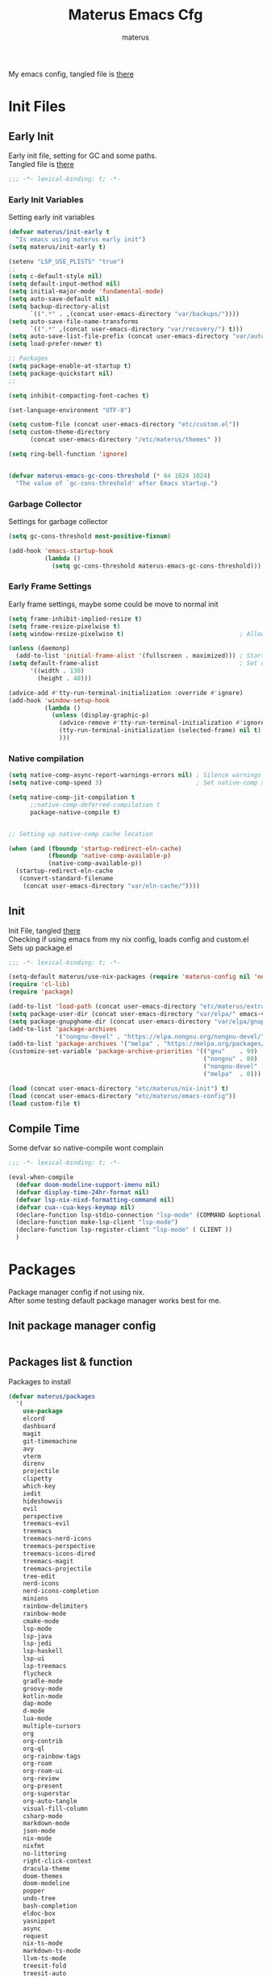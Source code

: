 #+TITLE: Materus Emacs Cfg
#+AUTHOR: materus
#+DESCRIPTION: materus emacs configuration
#+STARTUP: overview
#+PROPERTY: EMACS-DIR: "./"
#+PROPERTY: header-args :tangle (concat (org-entry-get nil "EMACS-DIR" t) "etc/materus/emacs-config.el") :comments link
#+OPTIONS: \n:t
#+auto_tangle: t
 
My emacs config, tangled file is [[file:etc/materus/emacs-config.el][there]]
#+ATTR_HTML: :alt Picture of a foo :align left 
[[https://materus.pl][https://img.shields.io/badge/ProtonMail-8B89CC?style=for-the-badge&logo=protonmail&logoColor=white&.svg]]

* Table of Contents    :noexport:TOC_3:
- [[#init-files][Init Files]]
  - [[#early-init][Early Init]]
    - [[#early-init-variables][Early Init Variables]]
    - [[#garbage-collector][Garbage Collector]]
    - [[#early-frame-settings][Early Frame Settings]]
    - [[#native-compilation][Native compilation]]
  - [[#init][Init]]
  - [[#compile-time][Compile Time]]
- [[#packages][Packages]]
  - [[#init-package-manager-config][Init package manager config]]
  - [[#packages-list--function][Packages list & function]]
- [[#configuration][Configuration]]
  - [[#no-littering][No Littering]]
  - [[#graphical][Graphical]]
    - [[#mouse][Mouse]]
    - [[#misc][Misc]]
    - [[#dashboard][Dashboard]]
    - [[#modeline][Modeline]]
    - [[#diff-hl][Diff-hl]]
  - [[#org-mode][Org-mode]]
  - [[#completions][Completions]]
    - [[#style][Style]]
    - [[#minibuffer][Minibuffer]]
    - [[#code-completion][Code completion]]
  - [[#terms][Terms]]
    - [[#eat][Eat]]
  - [[#miscellaneous][Miscellaneous]]
    - [[#defaults][Defaults]]
    - [[#elcord][Elcord]]
    - [[#undo-tree][Undo-Tree]]
    - [[#projectile][Projectile]]
    - [[#treemacs][Treemacs]]
    - [[#magit][Magit]]
    - [[#dirvish][Dirvish]]
    - [[#perspective][Perspective]]
- [[#programming][Programming]]
  - [[#lsp][LSP]]
  - [[#nix][Nix]]
  - [[#emacs-lisp][Emacs Lisp]]
  - [[#cc][C/C++]]
  - [[#python][Python]]
  - [[#java][Java]]
  - [[#other][Other]]
- [[#keybindings][Keybindings]]
- [[#snippets][Snippets]]
  - [[#yasnippet-init][Yasnippet init]]
- [[#other-1][Other]]
  - [[#update-config-script][Update config script]]
  - [[#byte-compile][Byte compile]]
- [[#test][Test]]

* Init Files
** Early Init
:PROPERTIES:
:header-args: :tangle (concat (org-entry-get nil "EMACS-DIR" t) "early-init.el") :comments link
:END:
Early init file, setting for GC and some paths.
Tangled file is [[./early-init.el][there]]
#+begin_src emacs-lisp :comments no
  ;;; -*- lexical-binding: t; -*-
#+end_src
*** Early Init Variables
Setting early init variables
#+begin_src emacs-lisp
  (defvar materus/init-early t
    "Is emacs using materus early init")                                                    ; Var to ensure early-init loaded, not used anymore but keeping it anyway
  (setq materus/init-early t)                                                               ; Probably useless

  (setenv "LSP_USE_PLISTS" "true")                                                          ; Make lsp-mode use plists
  ;; 
  (setq c-default-style nil)                                                                ; Clear default styles for languages, will set them up later
  (setq default-input-method nil)                                                           ; Disable default input method, I'm not using them anyway so far
  (setq initial-major-mode 'fundamental-mode)                                               ; Use fundamental mode in scratch buffer, speed up loading, not really important when emacs used as daemon
  (setq auto-save-default nil)                                                              ; TODO: configure auto saves, disable for now
  (setq backup-directory-alist
        `((".*" . ,(concat user-emacs-directory "var/backups/"))))                          ; Set backup location
  (setq auto-save-file-name-transforms
        `((".*" ,(concat user-emacs-directory "var/recovery/") t)))                         ; Set auto-save location  
  (setq auto-save-list-file-prefix (concat user-emacs-directory "var/auto-save/sessions/")) ; Set auto-save-list location
  (setq load-prefer-newer t)                                                                ; Prefer newer files to load

  ;; Packages
  (setq package-enable-at-startup t)                                                        ; Ensure packages are enable since I'm either using built in package manager or nix
  (setq package-quickstart nil)                                                             ; Disable package quickstart, it's annoying if forget to update it and doesn't speed up much
  ;;

  (setq inhibit-compacting-font-caches t)                                                   ; Don't compact fonts

  (set-language-environment "UTF-8")                                                        ; Use UTF-8

  (setq custom-file (concat user-emacs-directory "etc/custom.el"))                          ; Set custom file location, don't want clutter in main directory
  (setq custom-theme-directory
        (concat user-emacs-directory "/etc/materus/themes" ))                               ; Set custom themes location

  (setq ring-bell-function 'ignore)                                                         ; Disable bell


  (defvar materus-emacs-gc-cons-threshold (* 64 1024 1024)
    "The value of `gc-cons-threshold' after Emacs startup.")                                ; Define after init garbage collector threshold
#+end_src
*** Garbage Collector
Settings for garbage collector
#+begin_src emacs-lisp
  (setq gc-cons-threshold most-positive-fixnum)                                             ; Set `gc-cons-threshold' so it won't collectect during initialization 

  (add-hook 'emacs-startup-hook
            (lambda ()
              (setq gc-cons-threshold materus-emacs-gc-cons-threshold)))                    ; Set `gc-cons-threshold' to desired value after startup
#+end_src
*** Early Frame Settings
Early frame settings, maybe some could be move to normal init
#+begin_src emacs-lisp
  (setq frame-inhibit-implied-resize t)
  (setq frame-resize-pixelwise t)
  (setq window-resize-pixelwise t)                                ; Allow pixelwise resizing of window and frame

  (unless (daemonp)
    (add-to-list 'initial-frame-alist '(fullscreen . maximized))) ; Start first frame maximized if not running as daemon, daemon frame are set up later in config
  (setq default-frame-alist                                       ; Set default size for frames
        '((width . 130)   
          (height . 40)))                 

  (advice-add #'tty-run-terminal-initialization :override #'ignore)
  (add-hook 'window-setup-hook
            (lambda ()
              (unless (display-graphic-p)
                (advice-remove #'tty-run-terminal-initialization #'ignore) 
                (tty-run-terminal-initialization (selected-frame) nil t)
                )))
#+end_src
*** Native compilation
#+begin_src emacs-lisp
  (setq native-comp-async-report-warnings-errors nil) ; Silence warnings
  (setq native-comp-speed 3)                          ; Set native-comp speed

  (setq native-comp-jit-compilation t
        ;;native-comp-deferred-compilation t 
        package-native-compile t)


  ;; Setting up native-comp cache location

  (when (and (fboundp 'startup-redirect-eln-cache)
             (fboundp 'native-comp-available-p)
             (native-comp-available-p))
    (startup-redirect-eln-cache
     (convert-standard-filename
      (concat user-emacs-directory "var/eln-cache/"))))
#+end_src

** Init
:PROPERTIES:
:header-args: :tangle (concat (org-entry-get nil "EMACS-DIR" t) "init.el") :comments link
:END:
Init File, tangled [[./init.el][there]]
Checking if using emacs from my nix config, loads config and custom.el
Sets up package.el 
#+begin_src emacs-lisp :comments no
  ;;; -*- lexical-binding: t; -*-
#+end_src
#+begin_src emacs-lisp
  (setq-default materus/use-nix-packages (require 'materus-config nil 'noerror))
  (require 'cl-lib)
  (require 'package)

  (add-to-list 'load-path (concat user-emacs-directory "etc/materus/extra"))                ; Extra load path for packages
  (setq package-user-dir (concat user-emacs-directory "var/elpa/" emacs-version "/" ))      ; Set elpa path for this emacs version, should use nix packages anyway so keeping just in case
  (setq package-gnupghome-dir (concat user-emacs-directory "var/elpa/gnupg/" ))             ; Set path to gnupg for elpa
  (add-to-list 'package-archives 
               '("nongnu-devel" . "https://elpa.nongnu.org/nongnu-devel/"))                 ; Add nongnu-devel repo to package manager
  (add-to-list 'package-archives '("melpa" . "https://melpa.org/packages/") t)              ; Add melpa repo to package manager
  (customize-set-variable 'package-archive-priorities '(("gnu"    . 99)
                                                        ("nongnu" . 80)
                                                        ("nongnu-devel" . 70)
                                                        ("melpa"  . 0)))                    ; Repository priority

  (load (concat user-emacs-directory "etc/materus/nix-init") t)
  (load (concat user-emacs-directory "etc/materus/emacs-config"))
  (load custom-file t)
#+end_src
** Compile Time
Some defvar so native-compile wont complain
#+begin_src emacs-lisp :comments no
  ;;; -*- lexical-binding: t; -*-
#+end_src
#+begin_src emacs-lisp
  (eval-when-compile 
    (defvar doom-modeline-support-imenu nil)
    (defvar display-time-24hr-format nil)
    (defvar lsp-nix-nixd-formatting-command nil)
    (defvar cua--cua-keys-keymap nil)
    (declare-function lsp-stdio-connection "lsp-mode" (COMMAND &optional TEST-COMMAND))
    (declare-function make-lsp-client "lsp-mode")
    (declare-function lsp-register-client "lsp-mode" ( CLIENT ))
    )
#+end_src
* Packages
Package manager config if not using nix.
After some testing default package manager works best for me.
** Init package manager config
#+begin_src emacs-lisp
  
  #+end_src
** Packages list & function
Packages to install
#+begin_src emacs-lisp
  (defvar materus/packages
    '(
      use-package
      elcord
      dashboard
      magit
      git-timemachine
      avy
      vterm
      direnv
      projectile
      clipetty
      which-key
      iedit
      hideshowvis
      evil
      perspective
      treemacs-evil
      treemacs
      treemacs-nerd-icons
      treemacs-perspective
      treemacs-icons-dired
      treemacs-magit
      treemacs-projectile
      tree-edit
      nerd-icons
      nerd-icons-completion
      minions
      rainbow-delimiters
      rainbow-mode
      cmake-mode
      lsp-mode
      lsp-java
      lsp-jedi
      lsp-haskell
      lsp-ui
      lsp-treemacs
      flycheck
      gradle-mode
      groovy-mode
      kotlin-mode
      dap-mode
      d-mode
      lua-mode
      multiple-cursors
      org
      org-contrib
      org-ql
      org-rainbow-tags
      org-roam
      org-roam-ui
      org-review
      org-present
      org-superstar
      org-auto-tangle
      visual-fill-column
      csharp-mode
      markdown-mode
      json-mode
      nix-mode
      nixfmt
      no-littering
      right-click-context
      dracula-theme
      doom-themes
      doom-modeline
      popper
      undo-tree
      bash-completion
      eldoc-box
      yasnippet
      async
      request
      nix-ts-mode
      markdown-ts-mode
      llvm-ts-mode
      treesit-fold
      treesit-auto
      tree-sitter-langs
      eat
      vlf
      edit-indirect
      zones
      sudo-edit
      toc-org
      empv
      volatile-highlights
      highlight
      elfeed
      elfeed-goodies
      drag-stuff
      dirvish
      rg
      shfmt
      ;; Completions & Minibuffer
      corfu
      company
      company-quickhelp
      cape
      embark
      embark-consult
      orderless
      vertico
      marginalia
      )
    "A list of packages to ensure are installed at launch.")

  (defun materus/packages-installed-p ()
    (cl-loop for p in materus/packages
             when (not (package-installed-p p)) do (cl-return nil)
             finally (cl-return t)))

  (defun materus/install-packages ()
    (unless (materus/packages-installed-p)
      (package-refresh-contents)
      (dolist (p materus/packages)
        (when (not (package-installed-p p))
          (package-install p)))))
  (unless materus/use-nix-packages 
    (materus/install-packages))
#+end_src
* Configuration
General configurations of packages modes etc.
** No Littering
Set up no littering
#+begin_src emacs-lisp
  (require 'recentf)
  (use-package no-littering
    :config
    (setq package-quickstart-file  
          (concat user-emacs-directory "var/quickstart/package-quickstart-" emacs-version ".el" ))
    (add-to-list 'recentf-exclude
                 (recentf-expand-file-name no-littering-var-directory))
    (add-to-list 'recentf-exclude
                 (recentf-expand-file-name no-littering-etc-directory)))
#+end_src
** Graphical
Graphical related settings.
*** Mouse
#+begin_src emacs-lisp
  (context-menu-mode 1)
  (setq mouse-wheel-follow-mouse 't)
  (setq scroll-step 1)
  (setq mouse-drag-and-drop-region t)
  (xterm-mouse-mode 1)
  (pixel-scroll-precision-mode 1)
  (setq-default pixel-scroll-precision-large-scroll-height 10.0)
#+end_src
*** Misc
#+begin_src emacs-lisp
  (when (daemonp)
    (add-hook 'after-make-frame-functions 
              (lambda (frame) (when (= (length (frame-list)) 2)
                                (set-frame-parameter frame 'fullscreen 'maximized)))))


  (when (display-graphic-p)
    (set-frame-font "Hack Nerd Font" nil t)
    )

  (setq-default display-line-numbers-width 3)
  (setq-default display-line-numbers-widen t)
  (setq truncate-string-ellipsis "…")

  (global-tab-line-mode 1)

  (tool-bar-mode -1)
  (setq window-divider-default-bottom-width 1)
  (setq window-divider-default-right-width 1)
  (window-divider-mode 1)

  (setq-default cursor-type '(bar . 1))
  ;; Rainbow mode
  (use-package rainbow-mode
    :hook
    ((org-mode . rainbow-mode)
     (prog-mode . rainbow-mode)))

  ;; Delimiters
  (use-package rainbow-delimiters :hook
    (prog-mode . rainbow-delimiters-mode)
    :config
    (set-face-attribute 'rainbow-delimiters-depth-1-face nil :foreground "#FFFFFF")
    (set-face-attribute 'rainbow-delimiters-depth-2-face nil :foreground "#FFFF00")
    (set-face-attribute 'rainbow-delimiters-depth-5-face nil :foreground "#6A5ACD")
    (set-face-attribute 'rainbow-delimiters-unmatched-face nil :foreground "#FF0000"))
  ;; Nerd Icons
  (use-package nerd-icons)
  (use-package nerd-icons-completion
    :after (marginalia)
    :config 
    (nerd-icons-completion-mode 1)
    (add-hook 'marginalia-mode-hook #'nerd-icons-completion-marginalia-setup))

  ;; Theme
  (use-package dracula-theme :config
    (if (daemonp)
        (add-hook 'after-make-frame-functions
                  (lambda (frame)
                    (with-selected-frame frame (load-theme 'dracula t))))
      (load-theme 'dracula t)))

  (defun startup-screen-advice (orig-fun &rest args)
    (when (= (seq-count #'buffer-file-name (buffer-list)) 0)
      (apply orig-fun args)))
  (advice-add 'display-startup-screen :around #'startup-screen-advice) ; Hide startup screen if started with file
#+end_src
*** Dashboard
#+begin_src emacs-lisp
  (use-package dashboard
    :after (nerd-icons projectile)
    :config
    (setq dashboard-center-content t)
    (setq dashboard-display-icons-p t)
    (setq dashboard-icon-type 'nerd-icons)
    (setq dashboard-projects-backend 'projectile)
    (setq dashboard-items '((recents   . 5)
                            (bookmarks . 5)
                            (projects  . 5)
                            (agenda    . 5)
                            (registers . 5)))
    (dashboard-setup-startup-hook)
    (when (daemonp)
      (setq initial-buffer-choice (lambda () (get-buffer "*dashboard*"))) ; Show dashboard when emacs is running as daemon
      )
    )
#+end_src
*** Modeline
#+begin_src emacs-lisp
  (use-package doom-modeline
    :init (setq doom-modeline-support-imenu t)
    :hook (after-init . doom-modeline-mode)
    :config
    (setq doom-modeline-icon t)
    (setq doom-modeline-project-detection 'auto)
    (setq doom-modeline-height 20)
    (setq doom-modeline-enable-word-count t)
    (setq doom-modeline-minor-modes t)
    (setq display-time-24hr-format t)
    (display-time-mode 1)
    (column-number-mode 1)
    (line-number-mode 1))

  (use-package minions
    :hook (after-init . minions-mode))
#+end_src
*** Diff-hl
#+begin_src emacs-lisp
  (use-package diff-hl
    :config
    (setq diff-hl-side 'right)
    (global-diff-hl-mode 1)
    (diff-hl-margin-mode 1)
    (diff-hl-flydiff-mode 1)
    (global-diff-hl-show-hunk-mouse-mode 1))

#+end_src
** Org-mode
Org mode settings
#+begin_src emacs-lisp
  (use-package org
    :mode (("\\.org$" . org-mode))
    :hook
    ((org-mode . org-indent-mode)
     (org-mode . display-line-numbers-mode)
     )
    :config
    (require 'org-mouse)
    (require 'org-tempo)
    (setq org-src-window-setup 'current-window)
    (add-hook 'org-mode-hook (lambda ()
                               (setq-local
                                electric-pair-inhibit-predicate
                                `(lambda (c)
                                   (if
                                       (char-equal c ?<) t (,electric-pair-inhibit-predicate c)))))))

  (use-package org-superstar
    :after (org)
    :hook
    (org-mode . org-superstar-mode))
  :config
  (setq org-superstar-leading-bullet " ")
  (use-package org-auto-tangle
    :after (org)
    :hook (org-mode . org-auto-tangle-mode))
  (use-package toc-org
    :after (org)
    :hook
    ((org-mode . toc-org-mode )
     (markdown-mode . toc-org-mode)))
#+end_src

** Completions
*** Style
#+begin_src emacs-lisp
   (use-package orderless
    :init
    ;; Tune the global completion style settings to your liking!
    ;; This affects the minibuffer and non-lsp completion at point.
    (setq completion-styles '(basic partial-completion orderless)
          completion-category-defaults nil
          completion-category-overrides nil))
#+end_src
*** Minibuffer
#+begin_src emacs-lisp
  (use-package consult)
  (use-package marginalia)

  (use-package which-key
    :config
    (which-key-mode 1))

  (use-package vertico
    :after (consult marginalia)
    :config
    (setq completion-in-region-function
          (lambda (&rest args)
            (apply (if vertico-mode
                       #'consult-completion-in-region
                     #'completion--in-region)
                   args)))
    (vertico-mode 1)
    (marginalia-mode 1))
  (use-package vertico-mouse
    :config
    (vertico-mouse-mode 1))
#+end_src
*** Code completion
#+begin_src emacs-lisp

  (use-package cape)

  (use-package corfu
    ;; Optional customizations
    :custom
    (corfu-cycle nil)                ;; Enable cycling for `corfu-next/previous'
    (corfu-auto t)                 ;; Enable auto completion
    (global-corfu-minibuffer nil)
    ;; (corfu-quit-at-boundary nil)   ;; Never quit at completion boundary
    ;; (corfu-quit-no-match nil)      ;; Never quit, even if there is no match
    (corfu-preview-current nil)    ;; Disable current candidate preview
    ;; (corfu-preselect 'prompt)      ;; Preselect the prompt
    ;; (corfu-on-exact-match nil)     ;; Configure handling of exact matches

    ;; Enable Corfu only for certain modes. See also `global-corfu-modes'.
    ;; :hook ((prog-mode . corfu-mode)
    ;;        (shell-mode . corfu-mode)
    ;;        (eshell-mode . corfu-mode))

    ;; Recommended: Enable Corfu globally.  This is recommended since Dabbrev can
    ;; be used globally (M-/).  See also the customization variable
    ;; `global-corfu-modes' to exclude certain modes.
    :init
    (global-corfu-mode 1)
    (corfu-popupinfo-mode 1)
    (corfu-history-mode 1))


  (use-package corfu-terminal
    :after (corfu)
    :config
    (when (or (daemonp) (not (display-graphic-p)))
      (corfu-terminal-mode)))

  (use-package corfu-mouse
    :after (corfu)
    :config 
    (corfu-mouse-mode)
    (keymap-set corfu--mouse-ignore-map "<mouse-movement>" 'ignore)
    (keymap-set corfu-map "<mouse-movement>" 'ignore))

  (use-package kind-icon
    :config
    (add-to-list 'corfu-margin-formatters #'kind-icon-margin-formatter))

 #+end_src
** Terms
*** Eat
#+begin_src emacs-lisp
  (use-package eat)
#+end_src
** Miscellaneous
Other configs
*** Defaults
#+begin_src emacs-lisp
  (setq-default buffer-file-coding-system 'utf-8-unix)
  (setq text-mode-ispell-word-completion nil) ; Disable ispell
#+end_src
*** Elcord
#+begin_src emacs-lisp
  (defun materus/elcord-toggle (&optional _frame)
    "Toggle elcord based on visible frames"
    (if (> (length (frame-list)) 1)
        (elcord-mode 1)
      (elcord-mode -1))
    )
  (use-package elcord
    :config
    (unless (daemonp) (elcord-mode 1))
    (add-hook 'after-delete-frame-functions 'materus/elcord-toggle)
    (add-hook 'server-after-make-frame-hook 'materus/elcord-toggle))
#+end_src
*** Undo-Tree
#+begin_src emacs-lisp
  (use-package undo-tree
  :config
  (global-undo-tree-mode 1)
  (defvar materus/undo-tree-dir (concat user-emacs-directory "var/undo-tree/"))
  (unless (file-exists-p materus/undo-tree-dir)
      (make-directory materus/undo-tree-dir t))
  (setq undo-tree-visualizer-diff t)
  (setq undo-tree-history-directory-alist `(("." . ,materus/undo-tree-dir )))
  (setq undo-tree-visualizer-timestamps t)
  )
#+end_src
*** Projectile
#+begin_src emacs-lisp
  (use-package projectile
    :config (projectile-mode 1))
#+end_src
*** Treemacs
#+begin_src emacs-lisp
  (use-package treemacs)
  (use-package treemacs-projectile
    :after (projectile treemacs))
  (use-package treemacs-nerd-icons
    :after (nerd-icons treemacs))
  (use-package treemacs-perspective
    :after (treemacs))
  (use-package treemacs-mouse-interface
    :after (treemacs))
#+end_src
*** Magit
#+begin_src emacs-lisp
  (use-package magit)
#+end_src
*** Dirvish
#+begin_src emacs-lisp
  (use-package dirvish 
    :config (dirvish-override-dired-mode 1)
    (setq dirvish-attributes
          '(vc-state
            subtree-state
            nerd-icons
            collapse
            git-msg
            file-time 
            file-size)))
#+end_src
*** Perspective 
#+begin_src emacs-lisp
  (require 'perspective)
  (customize-set-variable 'persp-mode-prefix-key (kbd "C-c M-p"))
  (persp-mode 1)
#+end_src

* Programming
** LSP
#+begin_src emacs-lisp
  (use-package lsp-mode
    :custom
    (lsp-completion-provider :none) ;; we use Corfu!

    :init
    (defun materus/orderless-dispatch-flex-first (_pattern index _total)
      (and (eq index 0) 'orderless-flex))

    (defun materus/lsp-mode-setup-completion ()
      (setf (alist-get 'styles (alist-get 'lsp-capf completion-category-defaults))
            '(orderless))
      ;; Optionally configure the first word as flex filtered.
      (add-hook 'orderless-style-dispatchers #'materus/orderless-dispatch-flex-first nil 'local)
      ;; Optionally configure the cape-capf-buster.
      (setq-local completion-at-point-functions (list (cape-capf-buster #'lsp-completion-at-point))))

    :hook
    (lsp-completion-mode . materus/lsp-mode-setup-completion))


    (use-package lsp-ui)
    (use-package dap-mode)
    (use-package dap-lldb)
    (use-package dap-gdb-lldb)


    (setq read-process-output-max (* 1024 1024 3))

    (defun lsp-booster--advice-json-parse (old-fn &rest args)
      "Try to parse bytecode instead of json."
      (or
       (when (equal (following-char) ?#)
         (let ((bytecode (read (current-buffer))))
           (when (byte-code-function-p bytecode)
             (funcall bytecode))))
       (apply old-fn args)))
    (advice-add (if (progn (require 'json)
                           (fboundp 'json-parse-buffer))
                    'json-parse-buffer
                  'json-read)
                :around
                #'lsp-booster--advice-json-parse)

    (defun lsp-booster--advice-final-command (old-fn cmd &optional test?)
      "Prepend emacs-lsp-booster command to lsp CMD."
      (let ((orig-result (funcall old-fn cmd test?)))
        (if (and (not test?)                                                             ; for check lsp-server-present?
                 (not (file-remote-p default-directory))                                 ; see lsp-resolve-final-command, it would add extra shell wrapper
                 lsp-use-plists
                 (not (functionp 'json-rpc-connection))                                  ; native json-rpc
                 (executable-find "emacs-lsp-booster"))
            (progn
              (when-let* ((command-from-exec-path (executable-find (car orig-result))))  ; resolve command from exec-path (in case not found in $PATH)
                (setcar orig-result command-from-exec-path))
              (message "Using emacs-lsp-booster for %s!" orig-result)
              (cons "emacs-lsp-booster" orig-result))
          orig-result)))
    (advice-add 'lsp-resolve-final-command :around #'lsp-booster--advice-final-command)
#+end_src

** Nix
#+begin_src emacs-lisp
  (use-package nix-mode)
  (use-package nix-ts-mode)
  (use-package nixfmt)
  (use-package lsp-nix)
  (with-eval-after-load 'lsp-mode
    (add-to-list 'lsp-disabled-clients '(nix-mode . nix-nil)) 
    (setq lsp-nix-nixd-server-path "nixd"
          lsp-nix-nixd-formatting-command [ "nixfmt" ]
          lsp-nix-nixd-nixpkgs-expr "import <nixpkgs> { }"))

  (setq lsp-nix-nixd-formatting-command "nixfmt")
  (add-hook 'nix-mode-hook 'lsp-deferred)
  (add-hook 'nix-mode-hook 'display-line-numbers-mode)

  ;;(add-hook 'nix-ts-mode-hook 'lsp-deferred)
  ;;(add-hook 'nix-ts-mode-hook 'display-line-numbers-mode)

  ;;(when (treesit-language-available-p 'nix) (push '(nix-mode . nix-ts-mode) major-mode-remap-alist))
#+end_src
** Emacs Lisp
#+begin_src emacs-lisp
  (add-hook 'emacs-lisp-mode-hook 'display-line-numbers-mode)
#+end_src
** C/C++
#+begin_src emacs-lisp
  (use-package lsp-clangd)
  (setq lsp-clients-clangd-args '("--fallback-style=microsoft"))

  (add-hook 'c-mode-hook 'lsp-deferred)
  (add-hook 'c-mode-hook 'display-line-numbers-mode)
  ;(add-hook 'c-ts-mode-hook 'lsp-deferred)
  ;(add-hook 'c-ts-mode-hook 'display-line-numbers-mode)

  (add-hook 'c++-mode-hook 'lsp-deferred)
  (add-hook 'c++-mode-hook 'display-line-numbers-mode)
  ;(add-hook 'c++-ts-mode-hook 'lsp-deferred)
  ;(add-hook 'c++-ts-mode-hook 'display-line-numbers-mode)
  ;(when (treesit-language-available-p 'c) (push '(c-mode . c-ts-mode) major-mode-remap-alist))
  ;(when (treesit-language-available-p 'cpp) (push '(c++-mode . c++-ts-mode) major-mode-remap-alist))

  (add-to-list 'c-default-style '(c-mode . "bsd"))
  (add-to-list 'c-default-style '(c++-mode . "bsd"))
  ;(add-to-list 'c-default-style '(c-ts-mode . "bsd"))
  ;(add-to-list 'c-default-style '(c++-ts-mode . "bsd"))
#+end_src
** Python
#+begin_src emacs-lisp
  (use-package lsp-pyright)
  (setq lsp-pyright-langserver-command "pyright")
  (add-hook 'python-mode-hook 'lsp-deferred)
#+end_src
** Java
#+begin_src emacs-lisp
  (use-package lsp-java)
  (setq lsp-java-vmargs '("-XX:+UseParallelGC" "-XX:GCTimeRatio=4" "-XX:AdaptiveSizePolicyWeight=90" "-Dsun.zip.disableMemoryMapping=true" "-Xmx2G" "-Xms100m"))
  (add-hook 'java-mode-hook (lambda ()  (when (getenv "JDTLS_PATH") (setq lsp-java-server-install-dir (getenv "JDTLS_PATH")))))
  (add-hook 'java-mode-hook 'lsp-deferred)
  (add-hook 'java-mode-hook 'display-line-numbers-mode)

  ;(add-hook 'java-ts-mode-hook (lambda ()  (when (getenv "JDTLS_PATH") (setq lsp-java-server-install-dir (getenv "JDTLS_PATH")))))
  ;(add-hook 'java-ts-mode-hook 'lsp-deferred)
  ;(add-hook 'java-ts-mode-hook 'display-line-numbers-mode)

  ;(when (treesit-language-available-p 'java) (push '(java-mode . java-ts-mode) major-mode-remap-alist))

  (add-to-list 'c-default-style '(java-mode . "java"))
  (add-to-list 'c-default-style '(java-ts-mode . "java"))
#+end_src

** Other
#+begin_src emacs-lisp
  (add-to-list 'c-default-style '(awk-mode . "awk"))
  (add-to-list 'c-default-style '(other . "bsd"))




  (setq-default c-basic-offset 4)
  (setq-default c-indent-level 4)
  (setq-default c-hungry-delete-key t)
  (electric-pair-mode 1)
  (electric-indent-mode -1)
  (setq-default tab-width 4)
  (setq-default indent-tabs-mode nil)

  (add-hook 'prog-mode-hook 'display-line-numbers-mode)
  (add-hook 'prog-mode-hook 'electric-indent-local-mode)
#+end_src
* Keybindings
#+begin_src emacs-lisp
  (use-package cua-base)

    ;;; Keybinds
  ;; Eat Term
  (keymap-set eat-semi-char-mode-map "C-v" #'eat-yank)
  (keymap-set eat-char-mode-map "C-V" #'eat-yank)
  ;; perspective
  (global-set-key (kbd "C-x C-b") 'persp-list-buffers)
  (global-set-key (kbd "C-x C-B") 'list-buffers)
  (global-set-key (kbd "C-x b") 'persp-switch-to-buffer)
  (global-set-key (kbd "C-x B") 'consult-buffer)

  ;; CUA
  (keymap-set cua--cua-keys-keymap "C-z" 'undo-tree-undo)
  (keymap-set cua--cua-keys-keymap "C-y" 'undo-tree-redo)
  (cua-mode 1)
  ;; TAB
  (keymap-set global-map "C-<iso-lefttab>" #'indent-rigidly-left-to-tab-stop)
  (keymap-set global-map "C-<tab>" #'indent-rigidly-right-to-tab-stop)
  ;; Hyper
  (define-key key-translation-map (kbd "<XF86Calculator>") 'event-apply-hyper-modifier )
  (define-key key-translation-map (kbd "<Calculator>") 'event-apply-hyper-modifier )
  (define-key key-translation-map (kbd "∇") 'event-apply-hyper-modifier )

  (global-set-key (kbd "C-H-t") 'treemacs)
#+end_src
* Snippets
** Yasnippet init
#+begin_src emacs-lisp
  (use-package yasnippet
  :config (yas-global-mode 1))
#+end_src
* Other
** Update config script
#+begin_src emacs-lisp
  (defun materus/sync-config ()
    "Function to sync config from MATERUS_CONFIG_DIR to emacs folder"
    (if (getenv "MATERUS_CONFIG_DIR")
        (progn (copy-directory (concat (getenv "MATERUS_CONFIG_DIR") "extraFiles/config/emacs/") 
                               user-emacs-directory t t t) t)
      (progn (message "Can't use if MATERUS_CONFIG_DIR is not set!") nil)))
  (defun materus/compare-file-time (file1 file2)
    "Returns t when file1 is newer than file2"
    (time-less-p 
     (nth 5 (file-attributes file2))
     (nth 5 (file-attributes file1))
     ))
  (defun materus/compile-if-needed (file)
    (unless (and (file-exists-p (concat user-emacs-directory file "c"))
                 (materus/compare-file-time (concat user-emacs-directory file "c")
                                            (concat user-emacs-directory file)))
      (byte-compile-file (concat user-emacs-directory file)))
    )
  (defun materus/compile-config-if-needed ()
    (materus/compile-if-needed "early-init.el")
    (materus/compile-if-needed "init.el")
    (materus/compile-if-needed "etc/materus/emacs-config.el"))
  (defun materus/update-config ()
    "Will sync and compile config"
    (interactive)
    (when (materus/sync-config) (materus/compile-config-if-needed) (byte-recompile-directory (concat user-emacs-directory "etc/materus/extra") 0 t)))
#+end_src

** Byte compile
Byte compile files.
#+begin_src emacs-lisp
  (materus/compile-config-if-needed)
#+end_src
* Test
Just for testing some code
#+begin_src emacs-lisp 
  ;;; (global-set-key (kbd "C-∇") (kbd "C-H"))
  ;;; (global-set-key (kbd "H-∇") (lambda () (interactive) (insert-char #x2207)))
  ;;; (buffer-text-pixel-size)
  ;;; (set-window-vscroll nil 960 t t)

  ;;;  (set-window-margins (selected-window) 0 0)

  ;;; (setq completion-styles '(orderless basic)
  ;;;   completion-category-defaults nil
  ;;;   completion-category-overrides '((file (styles partial-completion))))
#+end_src 
